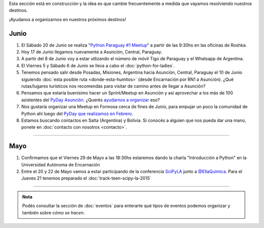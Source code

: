 .. title: Novedades
.. slug: novedades
.. date: 2015-06-01 12:07:17 UTC-03:00
.. tags: 
.. category: 
.. link: 
.. description: 
.. type: text
.. nocomments: False
.. template: storycomments.tmpl

.. raw:: html

   <style>
     ol li {
       margin-bottom: 15px;
     }
   </style>

.. class:: alert alert-info

   Esta sección está en construcción y la idea es que cambie
   frecuentemente a medida que vayamos resolviendo nuestros destinos.

.. raw:: html

    <div class="row">
      <div class="col-md-4">
	<a class="twitter-timeline" data-dnt="true" href="https://twitter.com/argenpython" data-widget-id="502105953106272256">
	  Tweets por @argenpython
	</a>
	<script>!function(d,s,id){var js,fjs=d.getElementsByTagName(s)[0],p=/^http:/.test(d.location)?'http':'https';if(!d.getElementById(id)){js=d.createElement(s);js.id=id;js.src=p+"://platform.twitter.com/widgets.js";fjs.parentNode.insertBefore(js,fjs);}}(document,"script","twitter-wjs");</script>
      </div>
      <div class="col-md-8">

¡Ayudanos a organizarnos en nuestros próximos destinos!

Junio
-----

#. El Sábado 20 de Junio se realiza "`Python Paraguay #1 Meetup
   <http://www.meetup.com/Python-Paraguay/events/223289056/>`_" a
   partir de las 9:30hs en las oficinas de Roshka.

#. Hoy 17 de Junio llegamos nuevamente a Asunción, Central, Paraguay.

#. A partir del 8 de Junio voy a estar utlizando el número de móvil
   Tigo de Paraguay y el Whatsapp de Argentina.

#. El Viernes 5 y Sábado 6 de Junio se lleva a cabo el
   :doc:`python-for-ladies`.

#. Tenemos pensado salir desde Posadas, Misiones, Argentina hacia
   Asunción, Central, Paraguay el 10 de Junio siguiendo :doc:`esta
   posible ruta <donde-esta-humitos>` (desde Encarnación por RN1 a
   Asunción). ¿Qué rutas/lugares turísticos nos recomendás para
   visitar de camino antes de llegar a Asunción?

#. Pensamos que estaría buenísimo hacer un Sprint/Meetup en Asunción y
   así aprovechar a los más de 100 asistentes del `PyDay Asunción
   <http://elblogdehumitos.com.ar/posts/pydayasuncion-un-exito-arrollador/>`_. ¿Querés
   `ayudarnos a organizar
   <https://groups.google.com/forum/#!topic/python-paraguay/E06VeJ6hqfc>`_
   eso?

#. Nos gustaría organizar una Meetup en Formosa cerca de fines de
   Junio, para empujar un poco la comunidad de Python ahí luego del
   `PyDay que realizamos en Febrero
   <http://elblogdehumitos.com.ar/posts/pyday-formosa/>`_.

#. Estamos buscando contactos en Salta (Argentina) y Bolivia. Si
   conocés a alguien que nos pueda dar una mano, ponete en
   :doc:`contacto con nosotros <contacto>`.

----

Mayo
----

#. Confirmamos que el Viernes 29 de Mayo a las 18:30hs estaremos dando
   la charla "Introducción a Python" en la Universidad Autónoma de
   Encarnación

#. Entre el 20 y 22 de Mayo vamos a estar participando de la
   conferencia SciPyLA_ junto a `@EllaQuimica`_. Para el Jueves 21
   tenemos preparado el :doc:`track-teen-scipy-la-2015`

----

.. raw:: html

     </div>

.. admonition:: Nota

   Podés consultar la sección de :doc:`eventos` para enterarte qué
   tipos de eventos podemos organizar y también sobre *cómo se hacen*.


.. raw:: html

   <script type="text/javascript">
     for (i=0;i < document.getElementsByTagName('ol').length;i++) {
         document.getElementsByTagName('ol')[i].reversed = 't';
     }
   </script>


.. _@EllaQuimica: https://twitter.com/EllaQuimica/
.. _SciPyLA: http://scipyla.org/conf/2015/
